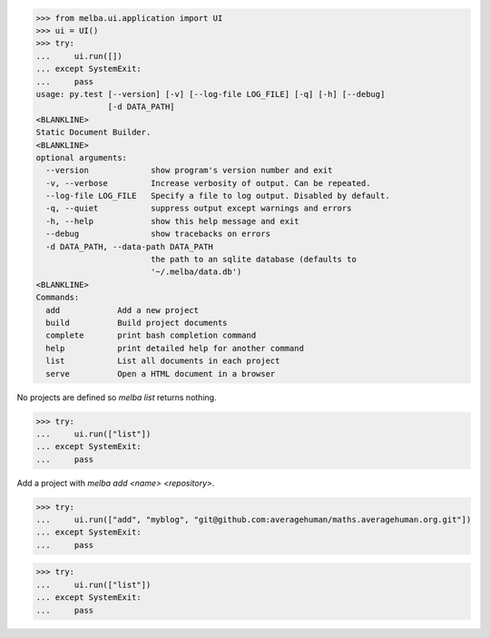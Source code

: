 

>>> from melba.ui.application import UI
>>> ui = UI()
>>> try:
...     ui.run([])
... except SystemExit:
...     pass
usage: py.test [--version] [-v] [--log-file LOG_FILE] [-q] [-h] [--debug]
               [-d DATA_PATH]
<BLANKLINE>
Static Document Builder.
<BLANKLINE>
optional arguments:
  --version             show program's version number and exit
  -v, --verbose         Increase verbosity of output. Can be repeated.
  --log-file LOG_FILE   Specify a file to log output. Disabled by default.
  -q, --quiet           suppress output except warnings and errors
  -h, --help            show this help message and exit
  --debug               show tracebacks on errors
  -d DATA_PATH, --data-path DATA_PATH
                        the path to an sqlite database (defaults to
                        '~/.melba/data.db')
<BLANKLINE>
Commands:
  add            Add a new project
  build          Build project documents
  complete       print bash completion command
  help           print detailed help for another command
  list           List all documents in each project
  serve          Open a HTML document in a browser


No projects are defined so `melba list` returns nothing.

>>> try:
...     ui.run(["list"])
... except SystemExit:
...     pass


Add a project with `melba add <name> <repository>`.

>>> try:
...     ui.run(["add", "myblog", "git@github.com:averagehuman/maths.averagehuman.org.git"])
... except SystemExit:
...     pass


>>> try:
...     ui.run(["list"])
... except SystemExit:
...     pass

